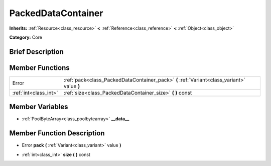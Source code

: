 .. Generated automatically by doc/tools/makerst.py in Godot's source tree.
.. DO NOT EDIT THIS FILE, but the doc/base/classes.xml source instead.

.. _class_PackedDataContainer:

PackedDataContainer
===================

**Inherits:** :ref:`Resource<class_resource>` **<** :ref:`Reference<class_reference>` **<** :ref:`Object<class_object>`

**Category:** Core

Brief Description
-----------------



Member Functions
----------------

+------------------------+-----------------------------------------------------------------------------------------------+
| Error                  | :ref:`pack<class_PackedDataContainer_pack>`  **(** :ref:`Variant<class_variant>` value  **)** |
+------------------------+-----------------------------------------------------------------------------------------------+
| :ref:`int<class_int>`  | :ref:`size<class_PackedDataContainer_size>`  **(** **)** const                                |
+------------------------+-----------------------------------------------------------------------------------------------+

Member Variables
----------------

- :ref:`PoolByteArray<class_poolbytearray>` **__data__**

Member Function Description
---------------------------

.. _class_PackedDataContainer_pack:

- Error  **pack**  **(** :ref:`Variant<class_variant>` value  **)**

.. _class_PackedDataContainer_size:

- :ref:`int<class_int>`  **size**  **(** **)** const


